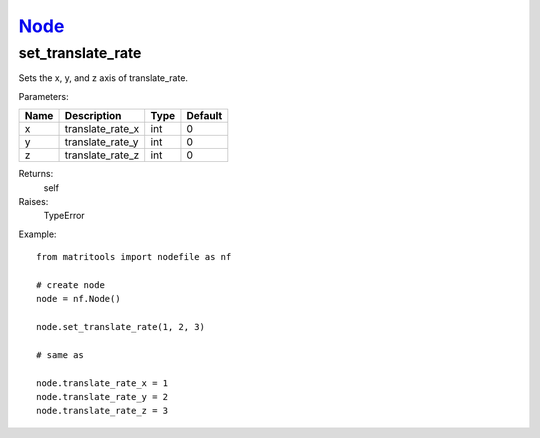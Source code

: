 `Node <node.html>`_
===================
set_translate_rate
------------------
Sets the x, y, and z axis of translate_rate.

Parameters:

+------+------------------+------+---------+
| Name | Description      | Type | Default |
+======+==================+======+=========+
| x    | translate_rate_x | int  | 0       |
+------+------------------+------+---------+
| y    | translate_rate_y | int  | 0       |
+------+------------------+------+---------+
| z    | translate_rate_z | int  | 0       |
+------+------------------+------+---------+

Returns:
    self

Raises:
    TypeError

Example::

	from matritools import nodefile as nf

	# create node
	node = nf.Node()

	node.set_translate_rate(1, 2, 3)

	# same as

	node.translate_rate_x = 1
	node.translate_rate_y = 2
	node.translate_rate_z = 3

